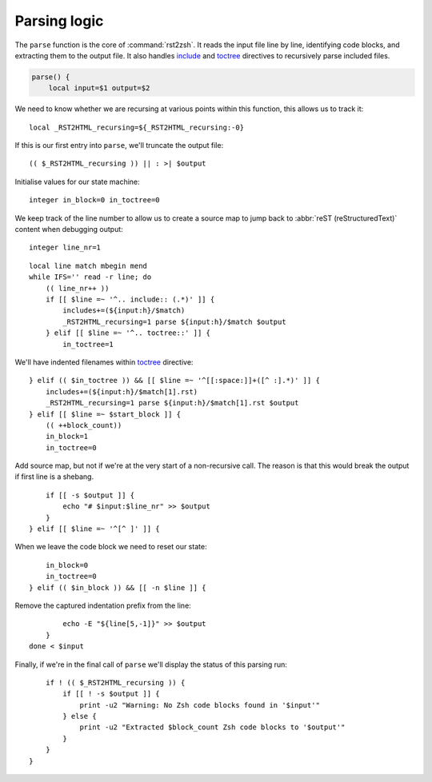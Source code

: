 Parsing logic
=============

The ``parse`` function is the core of :command:`rst2zsh`.  It reads the input
file line by line, identifying code blocks, and extracting them to the output
file.  It also handles include_ and toctree_ directives to recursively parse
included files.

.. _parse_function:

.. code:: zsh

    parse() {
        local input=$1 output=$2

We need to know whether we are recursing at various points within this function,
this allows us to track it::

        local _RST2HTML_recursing=${_RST2HTML_recursing:-0}

If this is our first entry into ``parse``, we'll truncate the output file::

        (( $_RST2HTML_recursing )) || : >| $output

Initialise values for our state machine::

        integer in_block=0 in_toctree=0

We keep track of the line number to allow us to create a source map to jump back
to :abbr:`reST (reStructuredText)` content when debugging output::

        integer line_nr=1

::

        local line match mbegin mend
        while IFS='' read -r line; do
            (( line_nr++ ))
            if [[ $line =~ '^.. include:: (.*)' ]] {
                includes+=(${input:h}/$match)
                _RST2HTML_recursing=1 parse ${input:h}/$match $output
            } elif [[ $line =~ '^.. toctree::' ]] {
                in_toctree=1

We'll have indented filenames within toctree_ directive::

            } elif (( $in_toctree )) && [[ $line =~ '^[[:space:]]+([^ :].*)' ]] {
                includes+=(${input:h}/$match[1].rst)
                _RST2HTML_recursing=1 parse ${input:h}/$match[1].rst $output
            } elif [[ $line =~ $start_block ]] {
                (( ++block_count))
                in_block=1
                in_toctree=0

Add source map, but not if we're at the very start of a non-recursive call.
The reason is that this would break the output if first line is a shebang.

::

                if [[ -s $output ]] {
                    echo "# $input:$line_nr" >> $output
                }
            } elif [[ $line =~ '^[^ ]' ]] {

When we leave the code block we need to reset our state::

                in_block=0
                in_toctree=0
            } elif (( $in_block )) && [[ -n $line ]] {

Remove the captured indentation prefix from the line::

                echo -E "${line[5,-1]}" >> $output
            }
        done < $input

Finally, if we're in the final call of ``parse`` we'll display the status of
this parsing run::

        if ! (( $_RST2HTML_recursing )) {
            if [[ ! -s $output ]] {
                print -u2 "Warning: No Zsh code blocks found in '$input'"
            } else {
                print -u2 "Extracted $block_count Zsh code blocks to '$output'"
            }
        }
    }

.. _include: https://docutils.sourceforge.io/docs/ref/rst/directives.html#include
.. _toctree: https://www.sphinx-doc.org/en/master/usage/restructuredtext/directives.html#directive-toctree

.. spelling:word-list::

    recursing

